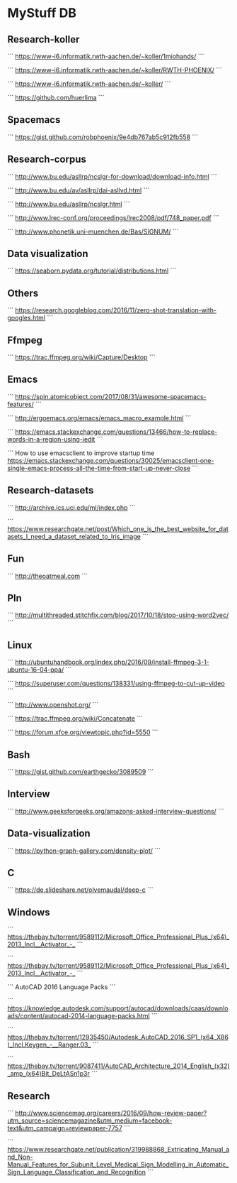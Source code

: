 * MyStuff DB


** Research-koller
```
https://www-i6.informatik.rwth-aachen.de/~koller/1miohands/
```

```
https://www-i6.informatik.rwth-aachen.de/~koller/RWTH-PHOENIX/
```

```
https://www-i6.informatik.rwth-aachen.de/~koller/
```

```
https://github.com/huerlima
```


** Spacemacs
```
https://gist.github.com/robphoenix/9e4db767ab5c912fb558
```


** Research-corpus
```
http://www.bu.edu/asllrp/ncslgr-for-download/download-info.html
```

```
http://www.bu.edu/av/asllrp/dai-asllvd.html
```

```
http://www.bu.edu/asllrp/ncslgr.html
```

```
http://www.lrec-conf.org/proceedings/lrec2008/pdf/748_paper.pdf
```

```
http://www.phonetik.uni-muenchen.de/Bas/SIGNUM/
```


** Data visualization
```
https://seaborn.pydata.org/tutorial/distributions.html
```


** Others
```
https://research.googleblog.com/2016/11/zero-shot-translation-with-googles.html
```


** Ffmpeg
```
https://trac.ffmpeg.org/wiki/Capture/Desktop
```


** Emacs
```
https://spin.atomicobject.com/2017/08/31/awesome-spacemacs-features/
```

```
http://ergoemacs.org/emacs/emacs_macro_example.html
```

```
https://emacs.stackexchange.com/questions/13466/how-to-replace-words-in-a-region-using-iedit
```

```
How to use emacsclient to improve startup time
https://emacs.stackexchange.com/questions/30025/emacsclient-one-single-emacs-process-all-the-time-from-start-up-never-close
```


** Research-datasets
```
http://archive.ics.uci.edu/ml/index.php
```

```
https://www.researchgate.net/post/Which_one_is_the_best_website_for_datasets_I_need_a_dataset_related_to_Iris_image
```


** Fun
```
http://theoatmeal.com
```


** Pln
```
http://multithreaded.stitchfix.com/blog/2017/10/18/stop-using-word2vec/
```


** Linux
```
http://ubuntuhandbook.org/index.php/2016/09/install-ffmpeg-3-1-ubuntu-16-04-ppa/
```

```
https://superuser.com/questions/138331/using-ffmpeg-to-cut-up-video
```

```
http://www.openshot.org/
```

```
https://trac.ffmpeg.org/wiki/Concatenate
```

```
https://forum.xfce.org/viewtopic.php?id=5550
```


** Bash
```
https://gist.github.com/earthgecko/3089509
```


** Interview
```
http://www.geeksforgeeks.org/amazons-asked-interview-questions/
```


** Data-visualization
```
https://python-graph-gallery.com/density-plot/
```


** C
```
https://de.slideshare.net/olvemaudal/deep-c
```


** Windows
```
https://thebay.tv/torrent/9589112/Microsoft_Office_Professional_Plus_(x64)_2013_Incl__Activator_-_
```

```
https://thebay.tv/torrent/9589112/Microsoft_Office_Professional_Plus_(x64)_2013_Incl__Activator_-_
```

```
AutoCAD 2016 Language Packs
```

```
https://knowledge.autodesk.com/support/autocad/downloads/caas/downloads/content/autocad-2014-language-packs.html
```

```
https://thebay.tv/torrent/12935450/Autodesk_AutoCAD_2016_SP1_(x64_X86)_Incl.Keygen_-__Ranger.03_
```

```
https://thebay.tv/torrent/9087411/AutoCAD_Architecture_2014_English_(x32)_amp_(x64)Bit_DeLtASn1p3r
```


** Research
```
http://www.sciencemag.org/careers/2016/09/how-review-paper?utm_source=sciencemagazine&utm_medium=facebook-text&utm_campaign=reviewpaper-7757
```

```
https://www.researchgate.net/publication/319988868_Extricating_Manual_and_Non-Manual_Features_for_Subunit_Level_Medical_Sign_Modelling_in_Automatic_Sign_Language_Classification_and_Recognition
```

